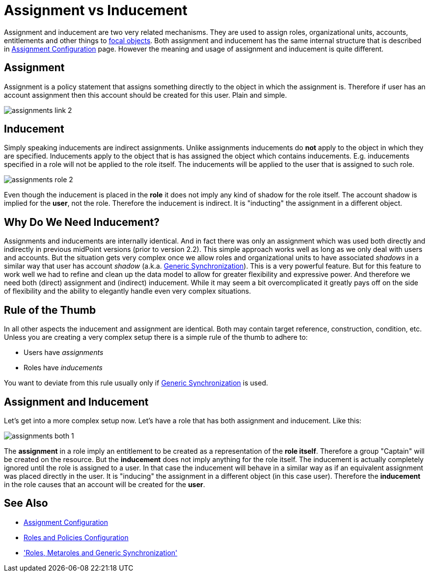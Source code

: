= Assignment vs Inducement
:page-wiki-name: Assignment vs Inducement
:page-wiki-id: 13598837
:page-wiki-metadata-create-user: semancik
:page-wiki-metadata-create-date: 2014-01-09T16:44:31.895+01:00
:page-wiki-metadata-modify-user: semancik
:page-wiki-metadata-modify-date: 2014-07-23T12:10:15.415+02:00
:page-toc: top



Assignment and inducement are two very related mechanisms.
They are used to assign roles, organizational units, accounts, entitlements and other things to xref:/midpoint/reference/schema/focus-and-projections/[focal objects]. Both assignment and inducement has the same internal structure that is described in xref:/midpoint/reference/roles-policies/assignment/configuration/[Assignment Configuration] page.
However the meaning and usage of assignment and inducement is quite different.


== Assignment

Assignment is a policy statement that assigns something directly to the object in which the assignment is.
Therefore if user has an account assignment then this account should be created for this user.
Plain and simple.

image::assignments-link-2.png[]

== Inducement

Simply speaking inducements are indirect assignments.
Unlike assignments inducements do *not* apply to the object in which they are specified.
Inducements apply to the object that is has assigned the object which contains inducements.
E.g. inducements specified in a role will not be applied to the role itself.
The inducements will be applied to the user that is assigned to such role.

image::assignments-role-2.png[]



Even though the inducement is placed in the *role* it does not imply any kind of shadow for the role itself.
The account shadow is implied for the *user*, not the role.
Therefore the inducement is indirect.
It is "inducting" the assignment in a different object.

== Why Do We Need Inducement?

Assignments and inducements are internally identical.
And in fact there was only an assignment which was used both directly and indirectly in previous midPoint versions (prior to version 2.2).
This simple approach works well as long as we only deal with users and accounts.
But the situation gets very complex once we allow roles and organizational units to have associated _shadows_ in a similar way that user has account _shadow_ (a.k.a. xref:/midpoint/reference/synchronization/generic-synchronization/[Generic Synchronization]). This is a very powerful feature.
But for this feature to work well we had to refine and clean up the data model to allow for greater flexibility and expressive power.
And therefore we need both (direct) assignment and (indirect) inducement.
While it may seem a bit overcomplicated it greatly pays off on the side of flexibility and the ability to elegantly handle even very complex situations.

== Rule of the Thumb

In all other aspects the inducement and assignment are identical.
Both may contain target reference, construction, condition, etc.
Unless you are creating a very complex setup there is a simple rule of the thumb to adhere to:

* Users have _assignments_

* Roles have _inducements_

You want to deviate from this rule usually only if xref:/midpoint/reference/synchronization/generic-synchronization/[Generic Synchronization] is used.

== Assignment and Inducement

Let's get into a more complex setup now.
Let's have a role that has both assignment and inducement.
Like this:

image::assignments-both-1.png[]

The *assignment* in a role imply an entitlement to be created as a representation of the *role itself*.
Therefore a group "Captain" will be created on the resource.
But the *inducement* does not imply anything for the role itself.
The inducement is actually completely ignored until the role is assigned to a user.
In that case the inducement will behave in a similar way as if an equivalent assignment was placed directly in the user.
It is "inducing" the assignment in a different object (in this case user).
Therefore the *inducement* in the role causes that an account will be created for the *user*.

== See Also

* xref:/midpoint/reference/roles-policies/assignment/configuration/[Assignment Configuration]

* xref:/midpoint/reference/roles-policies/roles-and-policies-configuration/[Roles and Policies Configuration]

* xref:/midpoint/reference/roles-policies/metaroles/gensync/['Roles, Metaroles and Generic Synchronization']
